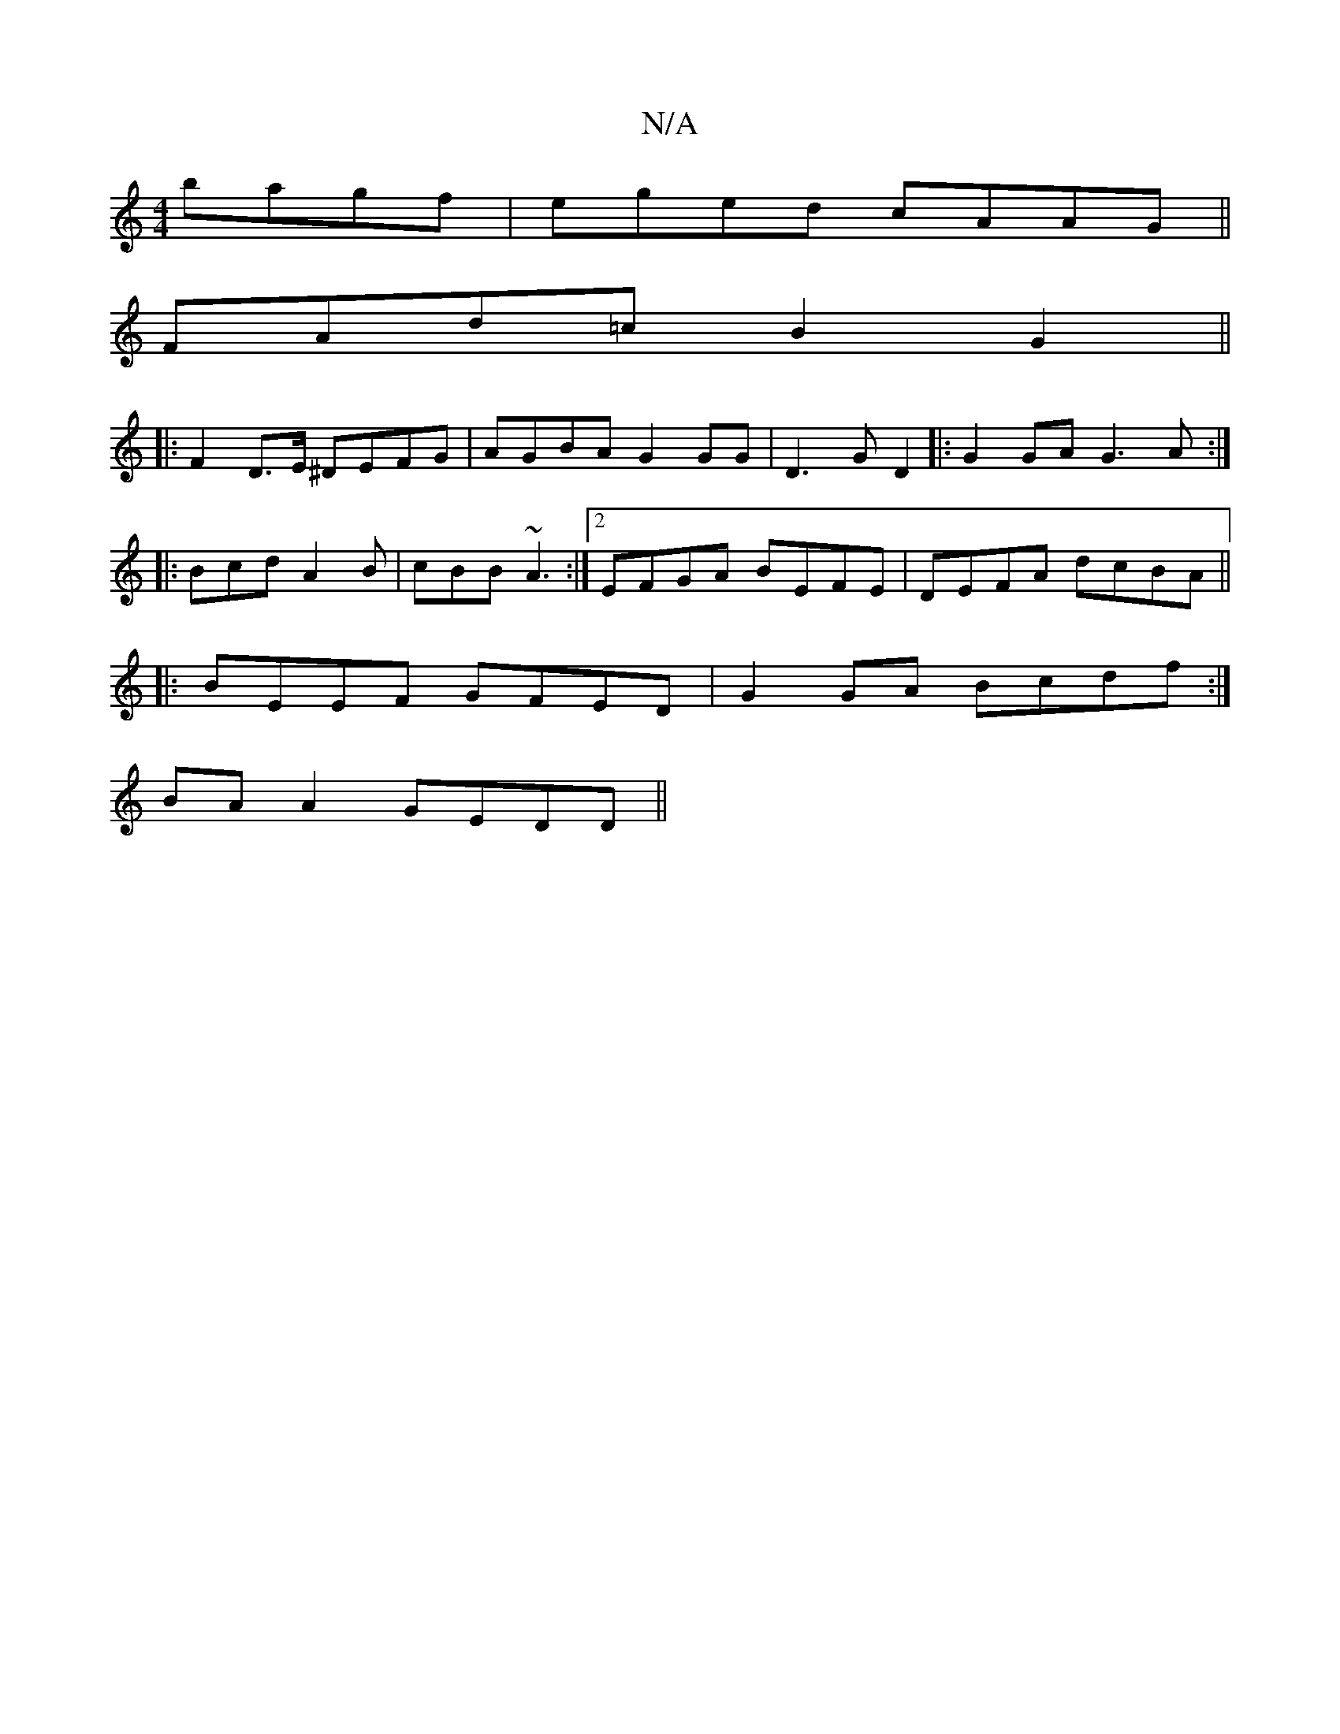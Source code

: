 X:1
T:N/A
M:4/4
R:N/A
K:Cmajor
 bagf | eged cAAG||
 FAd=c B2 G2 ||
|: F2D>E ^DEFG| AGBA G2 GG|D3G D2 |: G2 GA G3 A:|
|: Bcd A2B | cBB ~A3 :|2 EFGA BEFE | DEFA dcBA ||
|: BEEF GFED | G2 GA Bcdf:|
BAA2 GEDD ||

A,af|gaf egf|g3 bag|g2